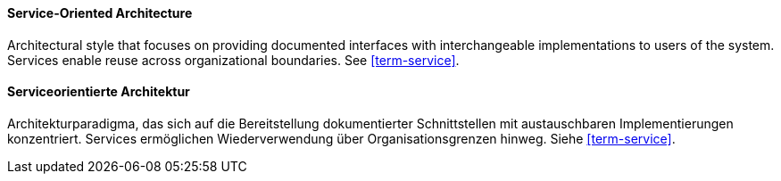 [#term-service-oriented-architecture]

// tag::EN[]
==== Service-Oriented Architecture

Architectural style that focuses on providing documented interfaces with interchangeable
implementations to users of the system. Services enable reuse across organizational boundaries.
See <<term-service>>.

// end::EN[]

// tag::DE[]
==== Serviceorientierte Architektur

Architekturparadigma, das sich auf die Bereitstellung dokumentierter Schnittstellen mit
austauschbaren Implementierungen konzentriert.
Services ermöglichen Wiederverwendung über
Organisationsgrenzen hinweg. Siehe <<term-service>>.

// end::DE[]


